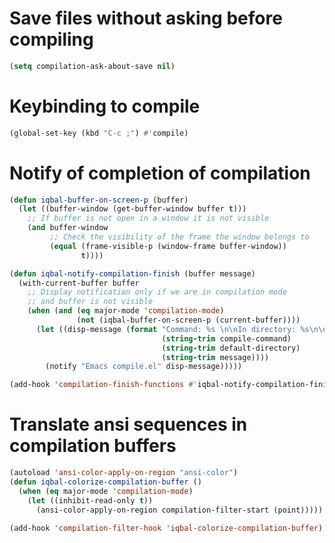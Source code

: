 * Save files without asking before compiling 
 #+BEGIN_SRC emacs-lisp
   (setq compilation-ask-about-save nil)
 #+END_SRC


* Keybinding to compile
  #+BEGIN_SRC emacs-lisp
    (global-set-key (kbd "C-c ;") #'compile)
  #+END_SRC


* Notify of completion of compilation
  #+BEGIN_SRC emacs-lisp
    (defun iqbal-buffer-on-screen-p (buffer)
      (let ((buffer-window (get-buffer-window buffer t)))
        ;; If buffer is not open in a window it is not visible
        (and buffer-window
             ;; Check the visibility of the frame the window belongs to
             (equal (frame-visible-p (window-frame buffer-window))
                    t))))

    (defun iqbal-notify-compilation-finish (buffer message)
      (with-current-buffer buffer
        ;; Display notification only if we are in compilation mode
        ;; and buffer is not visible
        (when (and (eq major-mode 'compilation-mode)
                   (not (iqbal-buffer-on-screen-p (current-buffer))))
          (let ((disp-message (format "Command: %s \n\nIn directory: %s\n\nStatus: %s"
                                      (string-trim compile-command)
                                      (string-trim default-directory)
                                      (string-trim message))))
            (notify "Emacs compile.el" disp-message)))))

    (add-hook 'compilation-finish-functions #'iqbal-notify-compilation-finish)
  #+END_SRC


* Translate ansi sequences in compilation buffers
  #+BEGIN_SRC emacs-lisp
    (autoload 'ansi-color-apply-on-region "ansi-color")
    (defun iqbal-colorize-compilation-buffer ()
      (when (eq major-mode 'compilation-mode)
        (let ((inhibit-read-only t))
          (ansi-color-apply-on-region compilation-filter-start (point)))))

    (add-hook 'compilation-filter-hook 'iqbal-colorize-compilation-buffer)
  #+END_SRC


